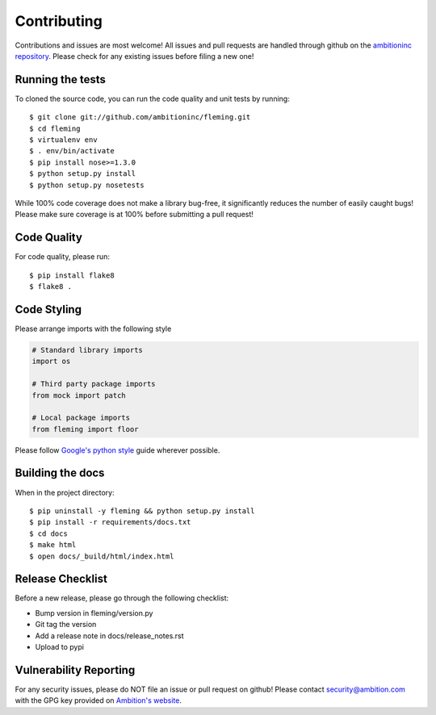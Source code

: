 Contributing
============

Contributions and issues are most welcome! All issues and pull requests are
handled through github on the `ambitioninc repository`_. Please check for any
existing issues before filing a new one!

.. _ambitioninc repository: https://github.com/ambitioninc/fleming

Running the tests
-----------------

To cloned the source code, you can run the code quality and unit tests by
running::

    $ git clone git://github.com/ambitioninc/fleming.git
    $ cd fleming
    $ virtualenv env
    $ . env/bin/activate
    $ pip install nose>=1.3.0
    $ python setup.py install
    $ python setup.py nosetests

While 100% code coverage does not make a library bug-free, it significantly
reduces the number of easily caught bugs! Please make sure coverage is at 100%
before submitting a pull request!

Code Quality
------------

For code quality, please run::

    $ pip install flake8
    $ flake8 .

Code Styling
------------
Please arrange imports with the following style

.. code-block:: python

    # Standard library imports
    import os

    # Third party package imports
    from mock import patch

    # Local package imports
    from fleming import floor

Please follow `Google's python style`_ guide wherever possible.

.. _Google's python style: http://google-styleguide.googlecode.com/svn/trunk/pyguide.html

Building the docs
-----------------

When in the project directory::

    $ pip uninstall -y fleming && python setup.py install
    $ pip install -r requirements/docs.txt
    $ cd docs
    $ make html
    $ open docs/_build/html/index.html

Release Checklist
-----------------

Before a new release, please go through the following checklist:

* Bump version in fleming/version.py
* Git tag the version
* Add a release note in docs/release_notes.rst
* Upload to pypi

Vulnerability Reporting
-----------------------

For any security issues, please do NOT file an issue or pull request on github!
Please contact `security@ambition.com`_ with the GPG key provided on `Ambition's
website`_.

.. _security@ambition.com: mailto:security@ambition.com
.. _Ambition's website: http://ambition.com/security/

